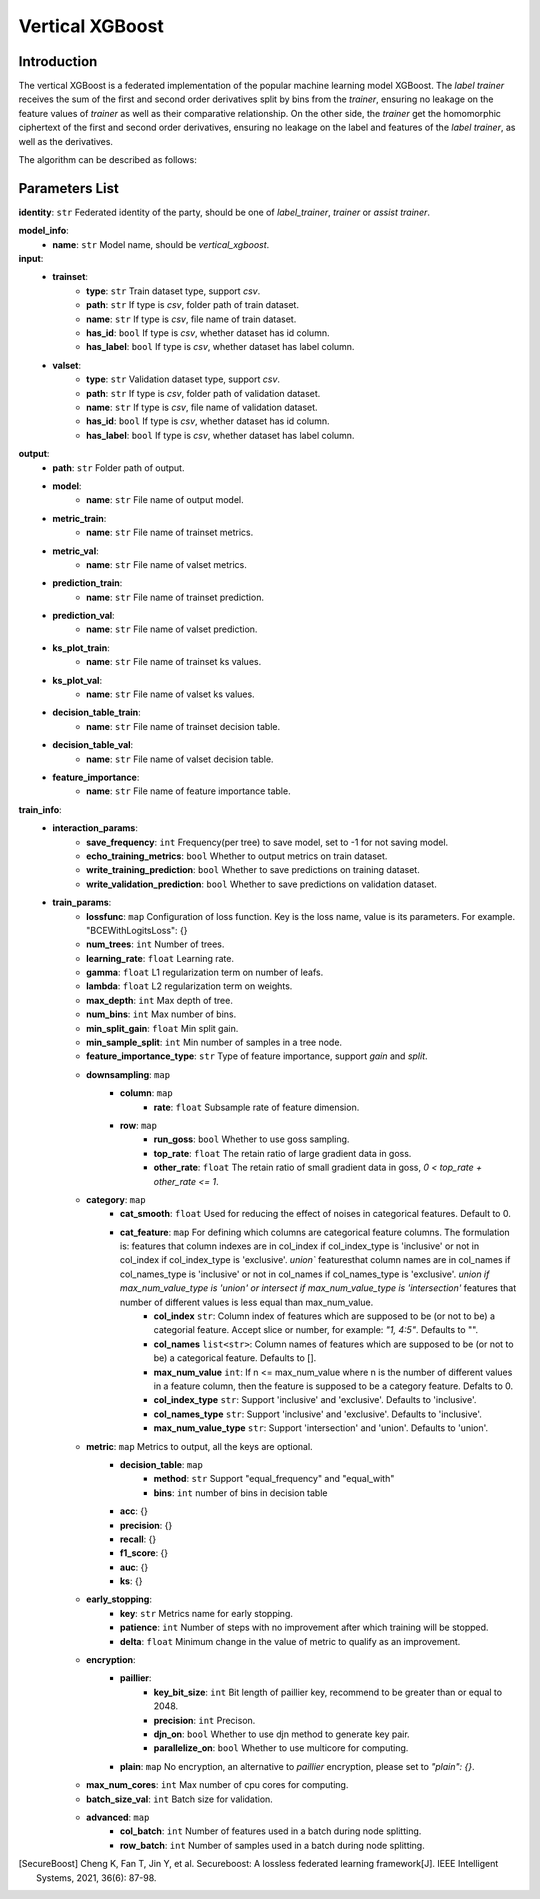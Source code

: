 =================
Vertical XGBoost
=================

Introduction
-----------------

The vertical XGBoost is a federated implementation of the popular machine learning model XGBoost.
The `label trainer` receives the sum of the 
first and second order derivatives split by bins from the `trainer`, ensuring no leakage on the feature 
values of `trainer` as well as their comparative relationship. On the other side, the `trainer` get the homomorphic ciphertext of the 
first and second order derivatives, ensuring no leakage on the label and features of the 
`label trainer`, as well as the derivatives.

The algorithm can be described as follows:

.. image:: ../../images/vertical_xgb_en.png

Parameters List
---------------

**identity**: ``str`` Federated identity of the party, should be one of `label_trainer`, `trainer` or `assist trainer`.

**model_info**:
    - **name**: ``str`` Model name, should be `vertical_xgboost`.

**input**:
    - **trainset**: 
        - **type**: ``str`` Train dataset type, support `csv`.
        - **path**: ``str`` If type is `csv`, folder path of train dataset.
        - **name**: ``str`` If type is `csv`, file name of train dataset.
        - **has_id**: ``bool`` If type is `csv`, whether dataset has id column.
        - **has_label**: ``bool`` If type is `csv`, whether dataset has label column.
    - **valset**: 
        - **type**: ``str`` Validation dataset type, support `csv`.
        - **path**: ``str`` If type is `csv`, folder path of validation dataset.
        - **name**: ``str`` If type is `csv`, file name of validation dataset.
        - **has_id**: ``bool`` If type is `csv`, whether dataset has id column.
        - **has_label**: ``bool`` If type is `csv`, whether dataset has label column.

**output**:
    - **path**: ``str`` Folder path of output.
    - **model**:
        - **name**: ``str`` File name of output model.
    - **metric_train**:
        - **name**: ``str`` File name of trainset metrics.
    - **metric_val**:
        - **name**: ``str`` File name of valset metrics.
    - **prediction_train**:
        - **name**: ``str`` File name of trainset prediction.
    - **prediction_val**:
        - **name**: ``str`` File name of valset prediction.
    - **ks_plot_train**:
        - **name**: ``str`` File name of trainset ks values.
    - **ks_plot_val**:
        - **name**: ``str`` File name of valset ks values.
    - **decision_table_train**:
        - **name**: ``str`` File name of trainset decision table.
    - **decision_table_val**:
        - **name**: ``str`` File name of valset decision table.
    - **feature_importance**:
        - **name**: ``str`` File name of feature importance table.
        
**train_info**:
    - **interaction_params**:
        - **save_frequency**: ``int`` Frequency(per tree) to save model, set to -1 for not saving model.
        - **echo_training_metrics**: ``bool`` Whether to output metrics on train dataset.
        - **write_training_prediction**: ``bool`` Whether to save predictions on training dataset. 
        - **write_validation_prediction**: ``bool`` Whether to save predictions on validation dataset. 
    - **train_params**:
        - **lossfunc**: ``map`` Configuration of loss function. Key is the loss name, value is its parameters. For example. "BCEWithLogitsLoss": {}
        - **num_trees**: ``int`` Number of trees.
        - **learning_rate**: ``float`` Learning rate.
        - **gamma**: ``float`` L1 regularization term on number of leafs.
        - **lambda**: ``float`` L2 regularization term on weights.
        - **max_depth**: ``int`` Max depth of tree.
        - **num_bins**: ``int``  Max number of bins.
        - **min_split_gain**: ``float`` Min split gain. 
        - **min_sample_split**: ``int``  Min number of samples in a tree node.
        - **feature_importance_type**: ``str``  Type of feature importance, support `gain` and `split`.
        - **downsampling**: ``map``
            - **column**: ``map``
                - **rate**: ``float`` Subsample rate of feature dimension.
            - **row**: ``map``
                - **run_goss**: ``bool`` Whether to use goss sampling.
                - **top_rate**: ``float`` The retain ratio of large gradient data in goss.
                - **other_rate**: ``float`` The retain ratio of small gradient data in goss, `0 < top_rate + other_rate <= 1`.
        - **category**: ``map``
            - **cat_smooth**: ``float`` Used for reducing the effect of noises in categorical features. Default to 0.
            - **cat_feature**: ``map`` For defining which columns are categorical feature columns. The formulation is: features that column indexes are in col_index if col_index_type is 'inclusive' or not in col_index if col_index_type is 'exclusive'. `union`` featuresthat column names are in col_names if col_names_type is 'inclusive' or not in col_names if col_names_type is 'exclusive'. `union if max_num_value_type is 'union' or intersect if max_num_value_type is 'intersection'` features that number of different values is less equal than max_num_value.
                - **col_index** ``str``: Column index of features which are supposed to be (or not to be) a categorial feature. Accept slice or number, for example: `"1, 4:5"`. Defaults to "".
                - **col_names** ``list<str>``: Column names of features which are supposed to be (or not to be) a categorical feature. Defaults to [].
                - **max_num_value** ``int``: If n <= max_num_value where n is the number of different values in a feature column, then the feature is supposed to be a category feature. Defalts to 0.
                - **col_index_type** ``str``: Support 'inclusive' and 'exclusive'. Defaults to 'inclusive'.
                - **col_names_type** ``str``: Support 'inclusive' and 'exclusive'. Defaults to 'inclusive'.
                - **max_num_value_type** ``str``: Support 'intersection' and 'union'. Defaults to 'union'.
        - **metric**: ``map`` Metrics to output, all the keys are optional.
            - **decision_table**: ``map``
                - **method**: ``str`` Support "equal_frequency" and "equal_with"
                - **bins**: ``int`` number of bins in decision table
            - **acc**: {}
            - **precision**: {}
            - **recall**: {}
            - **f1_score**: {}
            - **auc**: {}
            - **ks**: {}
        - **early_stopping**:
            - **key**: ``str`` Metrics name for early stopping.
            - **patience**: ``int`` Number of steps with no improvement after which training will be stopped.
            - **delta**: ``float`` Minimum change in the value of metric to qualify as an improvement.
        - **encryption**:
            - **paillier**:
                - **key_bit_size**: ``int`` Bit length of paillier key, recommend to be greater than or equal to 2048.
                - **precision**: ``int`` Precison.
                - **djn_on**: ``bool`` Whether to use djn method to generate key pair.
                - **parallelize_on**: ``bool`` Whether to use multicore for computing.
            - **plain**: ``map`` No encryption, an alternative to `paillier` encryption, please set to `"plain": {}`.
        - **max_num_cores**: ``int`` Max number of cpu cores for computing.
        - **batch_size_val**: ``int`` Batch size for validation.
        - **advanced**: ``map``
            - **col_batch**: ``int`` Number of features used in a batch during node splitting.
            - **row_batch**: ``int`` Number of samples used in a batch during node splitting.


.. [SecureBoost] Cheng K, Fan T, Jin Y, et al. Secureboost: A lossless federated learning framework[J]. IEEE Intelligent Systems, 2021, 36(6): 87-98.